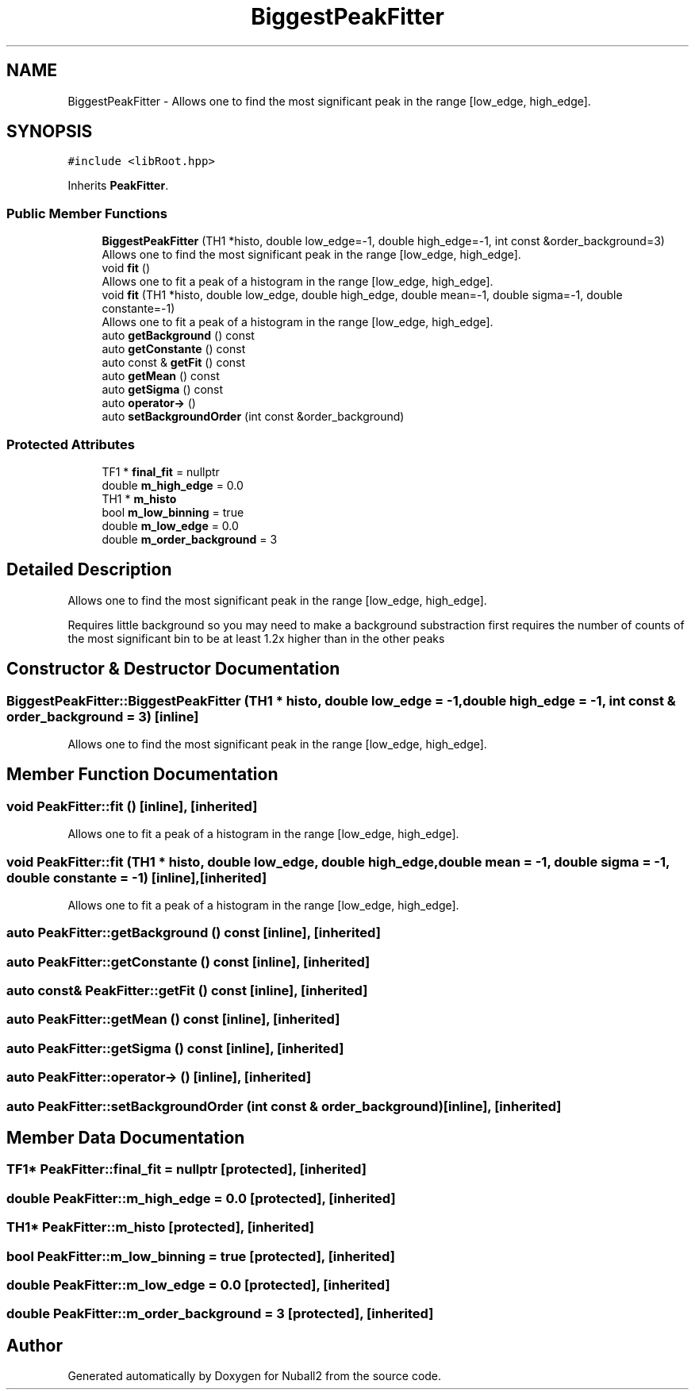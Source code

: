 .TH "BiggestPeakFitter" 3 "Mon Mar 25 2024" "Nuball2" \" -*- nroff -*-
.ad l
.nh
.SH NAME
BiggestPeakFitter \- Allows one to find the most significant peak in the range [low_edge, high_edge]\&.  

.SH SYNOPSIS
.br
.PP
.PP
\fC#include <libRoot\&.hpp>\fP
.PP
Inherits \fBPeakFitter\fP\&.
.SS "Public Member Functions"

.in +1c
.ti -1c
.RI "\fBBiggestPeakFitter\fP (TH1 *histo, double low_edge=\-1, double high_edge=\-1, int const &order_background=3)"
.br
.RI "Allows one to find the most significant peak in the range [low_edge, high_edge]\&. "
.ti -1c
.RI "void \fBfit\fP ()"
.br
.RI "Allows one to fit a peak of a histogram in the range [low_edge, high_edge]\&. "
.ti -1c
.RI "void \fBfit\fP (TH1 *histo, double low_edge, double high_edge, double mean=\-1, double sigma=\-1, double constante=\-1)"
.br
.RI "Allows one to fit a peak of a histogram in the range [low_edge, high_edge]\&. "
.ti -1c
.RI "auto \fBgetBackground\fP () const"
.br
.ti -1c
.RI "auto \fBgetConstante\fP () const"
.br
.ti -1c
.RI "auto const  & \fBgetFit\fP () const"
.br
.ti -1c
.RI "auto \fBgetMean\fP () const"
.br
.ti -1c
.RI "auto \fBgetSigma\fP () const"
.br
.ti -1c
.RI "auto \fBoperator\->\fP ()"
.br
.ti -1c
.RI "auto \fBsetBackgroundOrder\fP (int const &order_background)"
.br
.in -1c
.SS "Protected Attributes"

.in +1c
.ti -1c
.RI "TF1 * \fBfinal_fit\fP = nullptr"
.br
.ti -1c
.RI "double \fBm_high_edge\fP = 0\&.0"
.br
.ti -1c
.RI "TH1 * \fBm_histo\fP"
.br
.ti -1c
.RI "bool \fBm_low_binning\fP = true"
.br
.ti -1c
.RI "double \fBm_low_edge\fP = 0\&.0"
.br
.ti -1c
.RI "double \fBm_order_background\fP = 3"
.br
.in -1c
.SH "Detailed Description"
.PP 
Allows one to find the most significant peak in the range [low_edge, high_edge]\&. 

Requires little background so you may need to make a background substraction first requires the number of counts of the most significant bin to be at least 1\&.2x higher than in the other peaks 
.SH "Constructor & Destructor Documentation"
.PP 
.SS "BiggestPeakFitter::BiggestPeakFitter (TH1 * histo, double low_edge = \fC\-1\fP, double high_edge = \fC\-1\fP, int const & order_background = \fC3\fP)\fC [inline]\fP"

.PP
Allows one to find the most significant peak in the range [low_edge, high_edge]\&. 
.SH "Member Function Documentation"
.PP 
.SS "void PeakFitter::fit ()\fC [inline]\fP, \fC [inherited]\fP"

.PP
Allows one to fit a peak of a histogram in the range [low_edge, high_edge]\&. 
.SS "void PeakFitter::fit (TH1 * histo, double low_edge, double high_edge, double mean = \fC\-1\fP, double sigma = \fC\-1\fP, double constante = \fC\-1\fP)\fC [inline]\fP, \fC [inherited]\fP"

.PP
Allows one to fit a peak of a histogram in the range [low_edge, high_edge]\&. 
.SS "auto PeakFitter::getBackground () const\fC [inline]\fP, \fC [inherited]\fP"

.SS "auto PeakFitter::getConstante () const\fC [inline]\fP, \fC [inherited]\fP"

.SS "auto const& PeakFitter::getFit () const\fC [inline]\fP, \fC [inherited]\fP"

.SS "auto PeakFitter::getMean () const\fC [inline]\fP, \fC [inherited]\fP"

.SS "auto PeakFitter::getSigma () const\fC [inline]\fP, \fC [inherited]\fP"

.SS "auto PeakFitter::operator\-> ()\fC [inline]\fP, \fC [inherited]\fP"

.SS "auto PeakFitter::setBackgroundOrder (int const & order_background)\fC [inline]\fP, \fC [inherited]\fP"

.SH "Member Data Documentation"
.PP 
.SS "TF1* PeakFitter::final_fit = nullptr\fC [protected]\fP, \fC [inherited]\fP"

.SS "double PeakFitter::m_high_edge = 0\&.0\fC [protected]\fP, \fC [inherited]\fP"

.SS "TH1* PeakFitter::m_histo\fC [protected]\fP, \fC [inherited]\fP"

.SS "bool PeakFitter::m_low_binning = true\fC [protected]\fP, \fC [inherited]\fP"

.SS "double PeakFitter::m_low_edge = 0\&.0\fC [protected]\fP, \fC [inherited]\fP"

.SS "double PeakFitter::m_order_background = 3\fC [protected]\fP, \fC [inherited]\fP"


.SH "Author"
.PP 
Generated automatically by Doxygen for Nuball2 from the source code\&.
